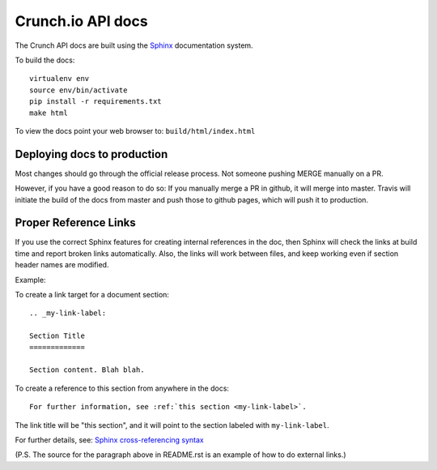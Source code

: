 ==================
Crunch.io API docs
==================

The Crunch API docs are built using the Sphinx_ documentation system.

.. _Sphinx: http://www.sphinx-doc.org/en/stable/index.html

To build the docs::

    virtualenv env
    source env/bin/activate
    pip install -r requirements.txt
    make html

To view the docs point your web browser to: ``build/html/index.html``

Deploying docs to production
----------------------------

Most changes should go through the official release process. Not someone pushing MERGE manually on a PR.

However, if you have a good reason to do so: If you manually merge a PR in github, it will merge into master. Travis will initiate the build of the docs from master and push those to github pages, which will push it to production.

Proper Reference Links
----------------------

If you use the correct Sphinx features for creating internal references in the
doc, then Sphinx will check the links at build time and report broken links
automatically. Also, the links will work between files, and keep working even
if section header names are modified.

Example:

To create a link target for a document section::

    .. _my-link-label:

    Section Title
    =============

    Section content. Blah blah.

To create a reference to this section from anywhere in the docs::

    For further information, see :ref:`this section <my-link-label>`.

The link title will be "this section", and it will point to the section labeled
with ``my-link-label``.

For further details, see: `Sphinx cross-referencing syntax
<http://www.sphinx-doc.org/en/stable/markup/inline.html#cross-referencing-syntax>`__

(P.S. The source for the paragraph above in README.rst is an example of how to
do external links.)
